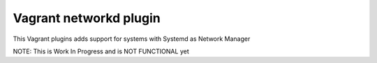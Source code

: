 Vagrant networkd plugin
======================

This Vagrant plugins adds support for systems
with Systemd as Network Manager

NOTE: This is Work In Progress and is NOT FUNCTIONAL yet

